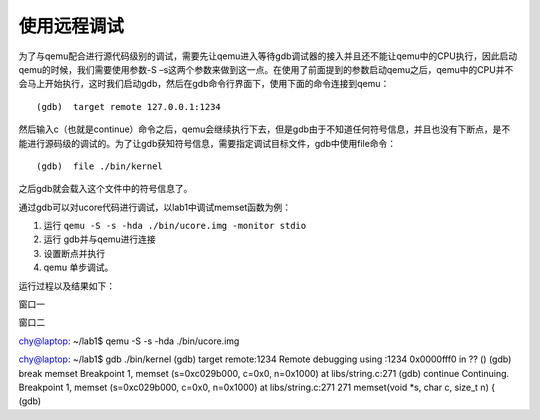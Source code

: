 使用远程调试
============

为了与qemu配合进行源代码级别的调试，需要先让qemu进入等待gdb调试器的接入并且还不能让qemu中的CPU执行，因此启动qemu的时候，我们需要使用参数-S
–s这两个参数来做到这一点。在使用了前面提到的参数启动qemu之后，qemu中的CPU并不会马上开始执行，这时我们启动gdb，然后在gdb命令行界面下，使用下面的命令连接到qemu：

::

   (gdb)  target remote 127.0.0.1:1234

然后输入c（也就是continue）命令之后，qemu会继续执行下去，但是gdb由于不知道任何符号信息，并且也没有下断点，是不能进行源码级的调试的。为了让gdb获知符号信息，需要指定调试目标文件，gdb中使用file命令：

::

   (gdb)  file ./bin/kernel

之后gdb就会载入这个文件中的符号信息了。

通过gdb可以对ucore代码进行调试，以lab1中调试memset函数为例：

(1) 运行 ``qemu -S -s -hda ./bin/ucore.img -monitor stdio``

(2) 运行 gdb并与qemu进行连接

(3) 设置断点并执行

(4) qemu 单步调试。

运行过程以及结果如下：

.. raw:: html

   <table>

.. raw:: html

   <tr>

.. raw:: html

   <td>

窗口一

.. raw:: html

   </td>

.. raw:: html

   <td>

窗口二

.. raw:: html

   </td>

.. raw:: html

   <tr>

.. raw:: html

   <td>

chy@laptop: ~/lab1$ qemu -S -s -hda ./bin/ucore.img

.. raw:: html

   </td>

.. raw:: html

   <td>

chy@laptop: ~/lab1$ gdb ./bin/kernel (gdb) target remote:1234 Remote
debugging using :1234 0x0000fff0 in ?? () (gdb) break memset Breakpoint
1, memset (s=0xc029b000, c=0x0, n=0x1000) at libs/string.c:271 (gdb)
continue Continuing. Breakpoint 1, memset (s=0xc029b000, c=0x0,
n=0x1000) at libs/string.c:271 271 memset(void \*s, char c, size_t n) {
(gdb)

.. raw:: html

   </td>

.. raw:: html

   </tr>

.. raw:: html

   </table>
